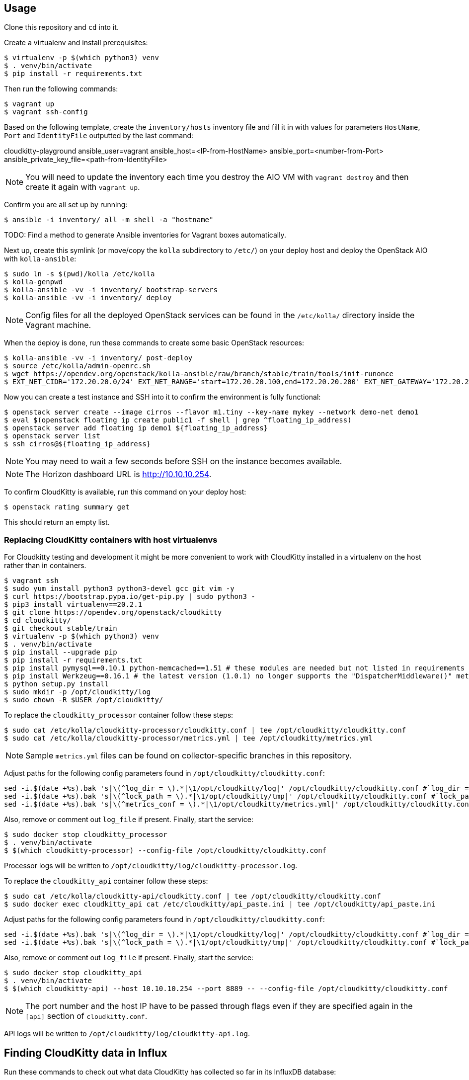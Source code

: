 == Usage
Clone this repository and `cd` into it.

Create a virtualenv and install prerequisites:

------
$ virtualenv -p $(which python3) venv
$ . venv/bin/activate
$ pip install -r requirements.txt
------

Then run the following commands:

------
$ vagrant up
$ vagrant ssh-config
------

Based on the following template, create the `inventory/hosts` inventory file and fill it in with values for parameters `HostName`, `Port` and `IdentityFile` outputted by the last command:

======
cloudkitty-playground ansible_user=vagrant ansible_host=<IP-from-HostName> ansible_port=<number-from-Port> ansible_private_key_file=<path-from-IdentityFile>

======

[NOTE]
======
You will need to update the inventory each time you destroy the AIO VM with `vagrant destroy` and then create it again with `vagrant up`.
======

Confirm you are all set up by running:

------
$ ansible -i inventory/ all -m shell -a "hostname"
------

TODO: Find a method to generate Ansible inventories for Vagrant boxes automatically.

Next up, create this symlink (or move/copy the `kolla` subdirectory to `/etc/`) on your deploy host and deploy the OpenStack AIO with `kolla-ansible`:

------
$ sudo ln -s $(pwd)/kolla /etc/kolla
$ kolla-genpwd
$ kolla-ansible -vv -i inventory/ bootstrap-servers
$ kolla-ansible -vv -i inventory/ deploy
------

[NOTE]
======
Config files for all the deployed OpenStack services can be found in the `/etc/kolla/` directory inside the Vagrant machine.
======
When the deploy is done, run these commands to create some basic OpenStack resources:

------
$ kolla-ansible -vv -i inventory/ post-deploy
$ source /etc/kolla/admin-openrc.sh
$ wget https://opendev.org/openstack/kolla-ansible/raw/branch/stable/train/tools/init-runonce
$ EXT_NET_CIDR='172.20.20.0/24' EXT_NET_RANGE='start=172.20.20.100,end=172.20.20.200' EXT_NET_GATEWAY='172.20.20.1' bash init-runonce
------
Now you can create a test instance and SSH into it to confirm the environment is fully functional:

------
$ openstack server create --image cirros --flavor m1.tiny --key-name mykey --network demo-net demo1
$ eval $(openstack floating ip create public1 -f shell | grep ^floating_ip_address)
$ openstack server add floating ip demo1 ${floating_ip_address}
$ openstack server list
$ ssh cirros@${floating_ip_address}
------

[NOTE]
======
You may need to wait a few seconds before SSH on the instance becomes available.
======

[NOTE]
======
The Horizon dashboard URL is http://10.10.10.254.
======

To confirm CloudKitty is available, run this command on your deploy host:

------
$ openstack rating summary get
------
This should return an empty list.

=== Replacing CloudKitty containers with host virtualenvs
For Cloudkitty testing and development it might be more convenient to work with CloudKitty installed in a virtualenv on the host rather than in containers.

------
$ vagrant ssh
$ sudo yum install python3 python3-devel gcc git vim -y
$ curl https://bootstrap.pypa.io/get-pip.py | sudo python3 -
$ pip3 install virtualenv==20.2.1
$ git clone https://opendev.org/openstack/cloudkitty
$ cd cloudkitty/
$ git checkout stable/train
$ virtualenv -p $(which python3) venv
$ . venv/bin/activate
$ pip install --upgrade pip
$ pip install -r requirements.txt
$ pip install pymysql==0.10.1 python-memcached==1.51 # these modules are needed but not listed in requirements
$ pip install Werkzeug==0.16.1 # the latest version (1.0.1) no longer supports the "DispatcherMiddleware()" method
$ python setup.py install
$ sudo mkdir -p /opt/cloudkitty/log
$ sudo chown -R $USER /opt/cloudkitty/
------
To replace the `cloudkitty_processor` container follow these steps:

------
$ sudo cat /etc/kolla/cloudkitty-processor/cloudkitty.conf | tee /opt/cloudkitty/cloudkitty.conf
$ sudo cat /etc/kolla/cloudkitty-processor/metrics.yml | tee /opt/cloudkitty/metrics.yml
------

[NOTE]
======
Sample `metrics.yml` files can be found on collector-specific branches in this repository.
======

Adjust paths for the following config parameters found in `/opt/cloudkitty/cloudkitty.conf`:

------
sed -i.$(date +%s).bak 's|\(^log_dir = \).*|\1/opt/cloudkitty/log|' /opt/cloudkitty/cloudkitty.conf #`log_dir = /opt/cloudkitty/log` in section `[DEFAULT]`
sed -i.$(date +%s).bak 's|\(^lock_path = \).*|\1/opt/cloudkitty/tmp|' /opt/cloudkitty/cloudkitty.conf #`lock_path = /opt/cloudkitty/tmp` in section `[oslo_concurrency]`
sed -i.$(date +%s).bak 's|\(^metrics_conf = \).*|\1/opt/cloudkitty/metrics.yml|' /opt/cloudkitty/cloudkitty.conf #`metrics_conf = /opt/cloudkitty/metrics.yml` in section `[collect]`
------

Also, remove or comment out `log_file` if present.
Finally, start the service:

------
$ sudo docker stop cloudkitty_processor
$ . venv/bin/activate
$ $(which cloudkitty-processor) --config-file /opt/cloudkitty/cloudkitty.conf
------
Processor logs will be written to `/opt/cloudkitty/log/cloudkitty-processor.log`.

To replace the `cloudkitty_api` container follow these steps:

------
$ sudo cat /etc/kolla/cloudkitty-api/cloudkitty.conf | tee /opt/cloudkitty/cloudkitty.conf
$ sudo docker exec cloudkitty_api cat /etc/cloudkitty/api_paste.ini | tee /opt/cloudkitty/api_paste.ini
------
Adjust paths for the following config parameters found in `/opt/cloudkitty/cloudkitty.conf`:

------
sed -i.$(date +%s).bak 's|\(^log_dir = \).*|\1/opt/cloudkitty/log|' /opt/cloudkitty/cloudkitty.conf #`log_dir = /opt/cloudkitty/log` in section `[DEFAULT]`
sed -i.$(date +%s).bak 's|\(^lock_path = \).*|\1/opt/cloudkitty/tmp|' /opt/cloudkitty/cloudkitty.conf #`lock_path = /opt/cloudkitty/tmp` in section `[oslo_concurrency]`
------

Also, remove or comment out `log_file` if present.
Finally, start the service:

------
$ sudo docker stop cloudkitty_api
$ . venv/bin/activate
$ $(which cloudkitty-api) --host 10.10.10.254 --port 8889 -- --config-file /opt/cloudkitty/cloudkitty.conf
------

[NOTE]
======
The port number and the host IP have to be passed through flags even if they are specified again in the `[api]` section of `cloudkitty.conf`.
======

API logs will be written to `/opt/cloudkitty/log/cloudkitty-api.log`.

== Finding CloudKitty data in Influx
Run these commands to check out what data CloudKitty has collected so far in its InfluxDB database:

------
$ sudo docker exec -it influxdb influx -host 10.10.10.254 -database cloudkitty
> SHOW MEASUREMENTS
> SELECT * FROM dataframes ORDER BY time DESC LIMIT 10
------

== Resources
. https://docs.openstack.org/cloudkitty/train/admin/configuration/collector.html
. https://docs.openstack.org/cloudkitty/train/user/rating/hashmap.html
. https://askubuntu.com/questions/663335/sed-command-to-replace-a-value-in-config-file
